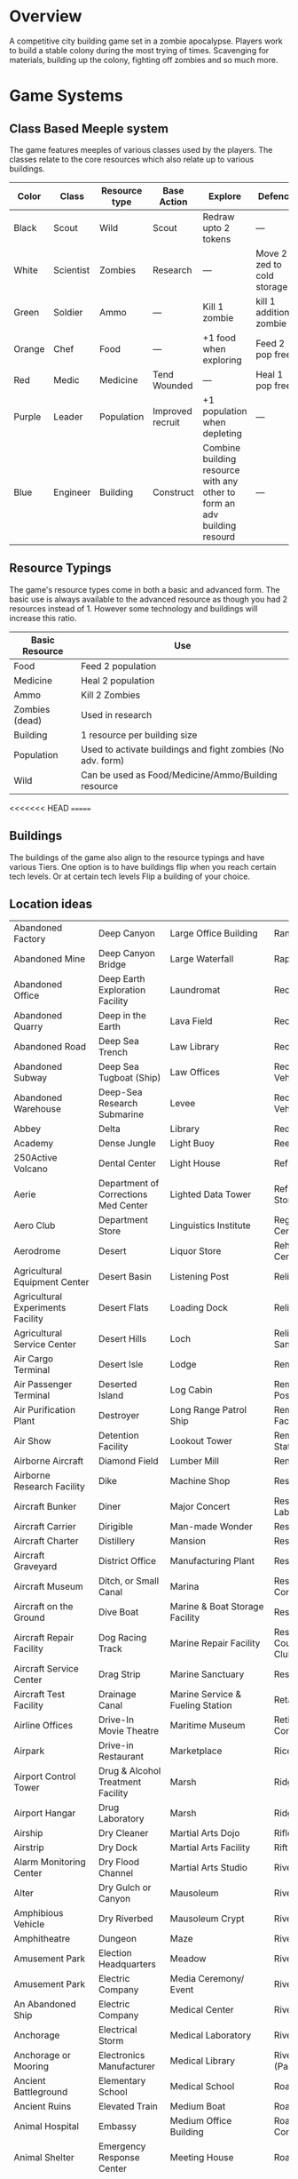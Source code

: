 * Overview
A competitive city building game set in a zombie apocalypse. Players work to build a stable colony during the most trying of times. Scavenging for materials, building up the colony, fighting off zombies and so much more.

* Game Systems
** Class Based Meeple system
The game features meeples of various classes used by the players. The classes relate to the core resources which also relate up to various buildings.

| Color  | Class     | Resource type | Base Action      | Explore                                                                  | Defence                    |
|--------+-----------+---------------+------------------+--------------------------------------------------------------------------+----------------------------|
| Black  | Scout     | Wild          | Scout            | Redraw upto 2 tokens                                                     | ---                        |
| White  | Scientist | Zombies       | Research         | ---                                                                      | Move 2 zed to cold storage |
| Green  | Soldier   | Ammo          | ---              | Kill 1 zombie                                                            | kill 1 additional zombie   |
| Orange | Chef      | Food          | ---              | +1 food when exploring                                                   | Feed 2 pop free            |
| Red    | Medic     | Medicine      | Tend Wounded     | ---                                                                      | Heal 1 pop free            |
| Purple | Leader    | Population    | Improved recruit | +1 population when depleting                                             | ---                        |
| Blue   | Engineer  | Building      | Construct        | Combine building resource with any other to form an adv building resourd | ---                        |

#+ATTR_HTML: :width: 30px
#+ATTR_ORG: :width 30px
[[./images/Black Meeple.png]] [[./images/White Meeple.png]] [[./images/Green Meeple.png]] [[./images/Orange Meeple.png]] [[./images/Red Meeple.png]] [[./images/Purple Meeple.png]] [[./images/Blue Meeple.png]]

** Resource Typings
The game's resource types come in both a basic and advanced form. The basic use is always available to the advanced resource as though you had 2 resources instead of 1. However some technology and buildings will increase this ratio.

| Basic Resource | Use                                                         |
|----------------+-------------------------------------------------------------|
| Food           | Feed 2 population                                           |
| Medicine       | Heal 2 population                                           |
| Ammo           | Kill 2 Zombies                                              |
| Zombies (dead) | Used in research                                            |
| Building       | 1 resource per building size                                |
| Population     | Used to activate buildings and fight zombies (No adv. form) |
| Wild           | Can be used as Food/Medicine/Ammo/Building resource         |

#+ATTR_HTML: :width: 30px
#+ATTR_ORG: :width 30px
[[./images/resource-food.png]] [[./images/resource-medicine.png]] [[./images/resource-ammo.png]] [[./images/resource-zombie.png]] [[./images/resource-building.png]] [[./images/resource-population.png]]
<<<<<<< HEAD
=======


** Buildings
The buildings of the game also align to the resource typings and have various Tiers. One option is to have buildings flip when you reach certain tech levels. Or at certain tech levels Flip a building of your choice.

** Location ideas
| Abandoned Factory                 | Deep Canyon                          | Large Office Building                              | Ranger Station                      |
| Abandoned Mine                    | Deep Canyon Bridge                   | Large Waterfall                                    | Rapids                              |
| Abandoned Office                  | Deep Earth Exploration Facility      | Laundromat                                         | Recovery Ward                       |
| Abandoned Quarry                  | Deep in the Earth                    | Lava Field                                         | Recreation Area                     |
| Abandoned Road                    | Deep Sea Trench                      | Law Library                                        | Recreation Area                     |
| Abandoned Subway                  | Deep Sea Tugboat (Ship)              | Law Offices                                        | Recreational Vehicle                |
| Abandoned Warehouse               | Deep-Sea Research Submarine          | Levee                                              | Recreational Vehicle Park           |
| Abbey                             | Delta                                | Library                                            | Red-light District                  |
| Academy                           | Dense Jungle                         | Light Buoy                                         | Reef                                |
| 250Active Volcano                 | Dental Center                        | Light House                                        | Refrigerated Ship                   |
| Aerie                             | Department of Corrections Med Center | Lighted Data Tower                                 | Refrigerated Storage Facility       |
| Aero Club                         | Department Store                     | Linguistics Institute                              | Regional Medical Center             |
| Aerodrome                         | Desert                               | Liquor Store                                       | Rehabilitation Center               |
| Agricultural Equipment Center     | Desert Basin                         | Listening Post                                     | Religious Rally                     |
| Agricultural Experiments Facility | Desert Flats                         | Loading Dock                                       | Religious Retreat                   |
| Agricultural Service Center       | Desert Hills                         | Loch                                               | Religious Sanctuary                 |
| Air Cargo Terminal                | Desert Isle                          | Lodge                                              | Remote Island                       |
| Air Passenger Terminal            | Deserted Island                      | Log Cabin                                          | Remote Listening Post               |
| Air Purification Plant            | Destroyer                            | Long Range Patrol Ship                             | Remote Research Facility            |
| Air Show                          | Detention Facility                   | Lookout Tower                                      | Remote Research Station             |
| Airborne Aircraft                 | Diamond Field                        | Lumber Mill                                        | Rental Agency                       |
| Airborne Research Facility        | Dike                                 | Machine Shop                                       | Research Facility                   |
| Aircraft Bunker                   | Diner                                | Major Concert                                      | Research Laboratory                 |
| Aircraft Carrier                  | Dirigible                            | Man-made Wonder                                    | Research Vessel                     |
| Aircraft Charter                  | Distillery                           | Mansion                                            | Reservoir                           |
| Aircraft Graveyard                | District Office                      | Manufacturing Plant                                | Reservoir                           |
| Aircraft Museum                   | Ditch, or Small Canal                | Marina                                             | Residential Construction Area       |
| Aircraft on the Ground            | Dive Boat                            | Marine & Boat Storage Facility                     | Resort                              |
| Aircraft Repair Facility          | Dog Racing Track                     | Marine Repair Facility                             | Resort, Golf Course, & Country Club |
| Aircraft Service Center           | Drag Strip                           | Marine Sanctuary                                   | Restaurant                          |
| Aircraft Test Facility            | Drainage Canal                       | Marine Service & Fueling Station                   | Retail Store                        |
| Airline Offices                   | Drive-In Movie Theatre               | Maritime Museum                                    | Retirement Community                |
| Airpark                           | Drive-in Restaurant                  | Marketplace                                        | Rice Paddy                          |
| Airport Control Tower             | Drug & Alcohol Treatment Facility    | Marsh                                              | Ridge                               |
| Airport Hangar                    | Drug Laboratory                      | Marsh                                              | Ridge                               |
| Airship                           | Dry Cleaner                          | Martial Arts Dojo                                  | Rifle & Pistol Range                |
| Airstrip                          | Dry Dock                             | Martial Arts Facility                              | Rift Valley                         |
| Alarm Monitoring Center           | Dry Flood Channel                    | Martial Arts Studio                                | River                               |
| Alter                             | Dry Gulch or Canyon                  | Mausoleum                                          | River Canyon                        |
| Amphibious Vehicle                | Dry Riverbed                         | Mausoleum Crypt                                    | River Ford                          |
| Amphitheatre                      | Dungeon                              | Maze                                               | River Island                        |
| Amusement Park                    | Election Headquarters                | Meadow                                             | River Lock                          |
| Amusement Park                    | Electric Company                     | Media Ceremony/ Event                              | River Tunnel                        |
| An Abandoned Ship                 | Electric Company                     | Medical Center                                     | Riverbank                           |
| Anchorage                         | Electrical Storm                     | Medical Laboratory                                 | Riverbend                           |
| Anchorage or Mooring              | Electronics Manufacturer             | Medical Library                                    | Riverboat (Paddlewheel)             |
| Ancient Battleground              | Elementary School                    | Medical School                                     | Road                                |
| Ancient Ruins                     | Elevated Train                       | Medium Boat                                        | Road Fork                           |
| Animal Hospital                   | Embassy                              | Medium Office Building                             | Road Paving Company                 |
| Animal Shelter                    | Emergency Response Center            | Meeting House                                      | Road Tunnel                         |
| Animal Trail                      | Emergency Shelter                    | Megalithic Ruin                                    | Roadside Store                      |
| Animal Trainer                    | Engine House (Train)                 | Memorial Library                                   | Rock Garden                         |
| Annex                             | Engine Repair Shop                   | Memorial Park                                      | Rock Quarry                         |
| Anomalous Mine                    | Environmental Rally                  | Mental Health Center                               | Rock Tower                          |
| Antique Aircraft Airfield         | Esplanade                            | Mental Health Center                               | Rocky Desert                        |
| Apartment Tower                   | Estate                               | Merchant Ship                                      | Rocky Ridges                        |
| Aquarium                          | Estuary                              | Metalworks Mill                                    | Rooftop                             |
| Aquatic Preserve                  | Excavation                           | Microwave Relay Tower                              | Rookery                             |
| Aqueduct                          | Exibition Center                     | Microwave Transmitter Tower                        | Rope Bridge                         |
| Arch Bridge                       | Exotic Restaurant                    | Military Academy                                   | Roundhouse (Train)                  |
| Archaeology Dig Site              | Experimental Facility                | Military Airbase                                   | Rugged Coastline                    |
| Archipelago                       | Experimental Station                 | Military Bombing Range                             | Ruins                               |
| Arctic Fishing Cabin              | Experimental Vehicle                 | Military Cruiser                                   | Safari Preserve                     |
| Arena                             | Exploration Submarine                | Military Facility                                  | Safe House                          |
| Armory                            | Extra-Dimensional Gate               | Military Installation                              | Sailboat                            |
| Arsenal                           | Factory                              | Military Institute                                 | Salt Flats                          |
| Art Gallery                       | Fair                                 | Military-Industrial Complex                        | Salt Mine                           |
| Art Institute                     | Fallen Log Foot Bridge               | Mill                                               | Sand & Gravel Pit                   |
| Art Museum                        | Fallout Shelter                      | Mine                                               | Sandbar                             |
| Art Museum                        | Falls                                | Missile Base                                       | Sanitarium                          |
| Art School                        | Farm                                 | Mission (Church or Social)                         | Sargasso Sea                        |
| Artic Expedition HQ               | Farm Equipment Dealership            | Mixed Jungle and Rice Paddies on Hillside Terraces | Satellite                           |
| Auction House                     | Fast Food Restaurant                 | Mobile Home                                        | Satellite Communications Center     |
| Audio Recording Studio            | Ferris Wheel                         | Mobile Home park                                   | Science & Industry Museum           |
| Auto Body Shop                    | Ferry Boat                           | Mobile Radar Site                                  | Science Institute                   |
| Auto Dealership                   | Ferry Embarkation Point              | Modern Bank                                        | Science Laboratory                  |
| Auto Parts Shop                   | Ferryboat                            | Modern Hotel                                       | Science Museum                      |
| Automobile Graveyard              | Festival                             | Monastery                                          | Science Museum                      |
| Automobile Manufacturing Complex  | Festival                             | Monument                                           | Scientific Library                  |
| Automobile Museum                 | Filtration Plant                     | Moon                                               | Scrap Metal Yard                    |
| Automobile Race Track             | Fine Dining Restaurant               | Morgue                                             | Scrap Yard                          |
| Automobile Tunnel                 | Fire Academy                         | Mosque                                             | Sculpture Garden                    |
| Aviary                            | Fire Department                      | Motel                                              | Sea Banks                           |
| Aviation Museum                   | Fire Station                         | Motocross or Dirt Bike Raceway                     | Sea Canyon                          |
| Badlands                          | Fire Watchtower                      | Motor Speedway                                     | Sea Cargo Terminal                  |
| Bail Bond House                   | Fireworks Display                    | Motorcycle Dealership                              | Sea Going Hydrofoil (Ship)          |
| Ballet Studio                     | Fish Farm                            | Motorcycle Raceway                                 | Sea Passenger Terminal              |
| Ballroom                          | Fish Hatchery                        | Mound                                              | Sea Trench                          |
| Banquet Facility                  | Fishing Boat                         | Mountain Climbing Expedition                       | Seadrome                            |
| Bar                               | Fishing Lodge                        | Mountain Meadow                                    | Seaplane Base                       |
| Barbershop                        | Fishing Pier                         | Mountain Pass                                      | Secondary School                    |
| Barge                             | Fishing Trawler (Small Ship)         | Mountain Peak                                      | Secret Military Facility            |
| Barn                              | Fitness Center                       | Mountain Range                                     | Secret Stronghold                   |
| Barracks                          | Fitness Center                       | Mountain Spring                                    | Secret Underground Stronghold       |
| Baseball Park                     | Fixed Radar Site                     | Mountains                                          | Security Center                     |
| Baseball Stadium                  | Fjord                                | Mountainside Cliff                                 | Sewer Company                       |
| Basement                          | Flats                                | Mountainside Terraces                              | Sewer Entrance                      |
| Basin                             | Flea Market                          | Mountaintop                                        | Sewers                              |
| Basketball Arena                  | Flight School                        | Movie Filming Location                             | Shaft Mine                          |
| Bathhouse                         | Floating Casino                      | Movie Studio                                       | Shanty Town                         |
| Battle Field                      | Floating Crane (Ship)                | Movie Theatre                                      | Shantytown                          |
| Battleship                        | Floating Dock                        | Moving Bridge                                      | Ship Taking on Water                |
| Bay                               | Floating Drydock (Ship)              | Municipal Airport                                  | Shipping Warehouse                  |
| Bayou                             | Flooded Bridge                       | Munitions Storage Facility                         | Shipwreck                           |
| Beach House                       | Flooded Building, or Structure       | Museum                                             | Shipyard                            |
| Beached Shipwreck                 | Flooded River                        | Museum of Natural Science                          | Shoals                              |
| Beam Bridge                       | Florist or Flower shop               | Narrow Canyon                                      | Shoals & Banks                      |
| Beauty Salon                      | Foot Bridge                          | National Historic Landmark                         | Shopping Center                     |
| Bed & Breakfast                   | Football Stadium                     | National Park                                      | Shopping Mall                       |
| Beneath a Bridge                  | Foothills                            | National Park Complex                              | Shrine                              |
| Bermuda Triangle                  | Foreign Restaurant                   | Native American Reservation                        | Silver Mine                         |
| Bible Institute                   | Forest                               | Native Holy Grounds                                | Sink                                |
| Billiard Hall                     | Forest Fire                          | Natural Bridge                                     | Sinkhole                            |
| Bluffs                            | Forested Hills                       | Natural Overlook                                   | Sinking Ship                        |
| Boat Dealership                   | Fort                                 | Natural Spring                                     | Skateboard Rink                     |
| Boat House                        | Fortified Bridge                     | Natural Wonder                                     | Skating Rink                        |
| Boat Ramp                         | Fortified Underground Complex        | Naval Station                                      | Skating Rink                        |
| Boat Taking on Water              | Fortress                             | Naval Supply Ship                                  | Ski Area                            |
| Bog                               | Fraternity House                     | Neck                                               | Ski Lift                            |
| Bookshop                          | Freight Train                        | Newspaper                                          | Ski Resort                          |
| Border Crossing                   | Freighter (ship)                     | Nightclub                                          | Slaughterhouse                      |
| Botanical Garden                  | Frontier Style Residence             | Nomad Camp                                         | Small Airport                       |
| Bowling Alley                     | Funeral Home                         | Nuclear Attack Submarine                           | Small Apartment Complex             |
| Box Canyon                        | Funeral in Progress                  | Nuclear Plant                                      | Small Canyon                        |
| Brewery                           | Gambling Den                         | Nuclear Shelter Complex                            | Small Day Passenger Ship            |
| Bridge                            | Game Management Area                 | Nuclear Testing Ground                             | Small Mesa                          |
| Broadcast Tower                   | Game Preserve                        | Nunnery                                            | Small Office Building               |
| Bull Fighting Ring                | Gap                                  | Nursing Home                                       | Small Open Boat                     |
| Bungalow                          | Garage                               | Oasis                                              | Small Town                          |
| Bunker                            | Garden                               | Observation Tower                                  | Small Waterfall                     |
| Burial Mound                      | Gas Company                          | Observation Tower                                  | Smooth Pyramid                      |
| Bus Depot                         | Gas Station                          | Observatory                                        | Snowfield                           |
| Bus Station                       | Gas-Fired Power Plant                | Ocean Front Bar/Tavern                             | Snowy Crevasse                      |
| Bus Stop                          | Gate                                 | Ocean Liner                                        | Solar Observatory                   |
| Bus Terminal                      | General Cargo Ship                   | Ocean Storm                                        | Solar Power Plant                   |
| Busy Intersection                 | Geological Park                      | Oceanfront Condominium                             | Solar System Exploration Facility   |
| Butcher Shop                      | Geothermal Electric Plant            | Office Complex                                     | Sorority House                      |
| Butte                             | Geothermal Park                      | Office Tower                                       | Spa                                 |
| Cabaret/Supper Club               | Geyser Park                          | Oil & Gas Platform (Ocean)                         | Space Landing Facility              |
| Cabin                             | Ghost Town                           | Oil & Gas Rig                                      | Space Launch Facility               |
| Cable Company                     | Glacier                              | Oil Terminal                                       | Space Station                       |
| Cable Television Company          | Glass-Bottomed Boat                  | Oilfield                                           | Spacecraft                          |
| Cable-Stayed Bridge               | Gold Mine                            | Old Bank                                           | Spacecraft Repair Facility          |
| Cafeteria                         | Gorge                                | Old Hotel                                          | Spanish Mission                     |
| Caldera                           | Government Academy                   | Old Sailing Vessel                                 | Speedboat                           |
| Campground                        | Government Office Building           | Old Theatre                                        | Sports Arena                        |
| Camping Area                      | Government Office Complex            | Old Town                                           | Sports Hall of Fame                 |
| Canal                             | Government Offices                   | Old Town Historical District                       | Stables                             |
| Candy Factory                     | Grain Elevator                       | Old U-Boat (Submarine)                             | Stadium                             |
| Cantilever Bridge                 | Grain Mill                           | Open Pit                                           | State Park                          |
| Canyon Mouth                      | Grain Storage Bin                    | Open Pit Mine                                      | Station                             |
| Cape                              | Grassy Heights                       | Opera Hall                                         | Steamship                           |
| Car Wash                          | Gravel Road                          | Orchard                                            | Steel Manufacturing Plant           |
| Cargo Aircraft                    | Greenhouse                           | Ossuary                                            | Steel Mill                          |
| Cargo Container                   | Grocery Store                        | Outcropping                                        | Stepped Pyramid                     |
| Cargo Plane                       | Grotto                               | Outdoor Concert                                    | Stockyard                           |
| Cargo Terminal                    | Grove                                | Outer Space                                        | Store                               |
| Carnival                          | Guard House                          | Outpost                                            | Strait or Sound                     |
| Casino                            | Guard Station                        | Overnight Automobile/Passenger Ferry Ship          | Street                              |
| Castle                            | Gulch                                | Package Terminal                                   | Strip Club                          |
| Cathedral                         | Gun Shop                             | Packing Plant                                      | Strip Mall                          |
| Causeway                          | Gymnasium                            | Pagoda                                             | Strip Mine                          |
| Cave                              | Gymnasium                            | Palace                                             | Structural Rubble                   |
| Caverns                           | Gymnastics Center                    | Parachute School                                   | Studio Back Lot                     |
| Cemetery                          | Halfway House                        | Paranormal Institute                               | Sub-glacial Cave                    |
| Cenote                            | Harbor                               | Park & Recreation Facility                         | Subterranean River                  |
| Central Park                      | Harbormasters Office                 | Parking Garage                                     | Subway                              |
| Chalet                            | Haunted House                        | Parking Lot                                        | Summer Camp                         |
| Chamber of Commerce               | Haven                                | Parliament                                         | Survivalist Enclave                 |
| Chapel                            | Haven                                | Partially Buried Pyramid                           | Suspension Bridge                   |
| Chasm                             | Health Club                          | Passenger Cruise Ship                              | Swamp                               |
| Checkpoint                        | Helicopter                           | Passenger Train                                    | Swimming Pool                       |
| Chemical Dump                     | Helicopter Charter                   | Patrol Vessel                                      | Synagogue                           |
| Chemical Plant                    | Helicopter Flight School             | Paved Airstrip                                     | Tanker (Ship)                       |
| Chemical Storage Facility         | Heliport                             | Pavilion                                           | Tanning Salon                       |
| Chemical Tanker Ship              | Heliport                             | Pawnbroker                                         | Tavern                              |
| Chicken Farm                      | Hi-Rise Construction Site            | Performing Arts Awards Ceremony                    | Taxi Company                        |
| Children's Hospital               | High Speed Patrol Boat               | Performing Arts Theatre                            | Technology Gallery                  |
| Children's Museum                 | Hiking Trails                        | Pet Shop                                           | Telecommunication Center            |
| Chinese Junk (Sailing Ship)       | Hilltop                              | Petroleum Manufacturing Facility                   | Teleconferencing Center             |
| Chiropractic Clinic               | Historic District                    | Petroleum Storage Facility                         | Telephone Company                   |
| Church                            | Historic Monument                    | Photography Lab                                    | Television Recording Studio         |
| Church Camp                       | History Museum                       | Picnic Area                                        | Television Station                  |
| Church Tower                      | Hole, or Open Pit                    | Pier                                               | Temple                              |
| Cinema                            | Holiday or Major Public Gathering    | Pipeline Terminal                                  | Tents                               |
| Circus                            | Hollow                               | Pizza Palace                                       | Terrarium                           |
| Citadel                           | Homestead                            | Placer Mine                                        | Test Range                          |
| Citrus Grove                      | Horn                                 | Plains or Grassland                                | Textiles Factory                    |
| City                              | Horse Park                           | Plant Nursery                                      | Textiles Mill                       |
| City Center                       | Horse Racing Track                   | Plant Nursery                                      | The Docks                           |
| City Hall                         | Hospital                             | Plastics Factory                                   | Theme Park                          |
| Civic Center                      | Hot Air Balloon                      | Plateau                                            | Tire Dump                           |
| Clandestine Drug Lab              | Hot Springs                          | Playground                                         | Toll Booth                          |
| Cliff                             | Hotel/Casino                         | Plaza                                              | Toll Road                           |
| Clinic                            | Hunter/Killer Submarine              | Point                                              | Tomb                                |
| Clock Tower                       | Hunting Lodge                        | Police Station                                     | Tool Shop                           |
| Club House                        | Ice Pack                             | Police Sub-Station                                 | Tour Bus                            |
| Coal Mine                         | Ice Plain                            | Political Party HQ                                 | Town Bridge                         |
| Coal Processing Plant             | Iceberg                              | Political Rally                                    | Town Square                         |
| Coal-Fired Power Plant            | Icebreaker Ship                      | Polluted Waterway                                  | Townhouse                           |
| Coastal Game Preserve             | Illegal Fighting Pits                | Polo Club                                          | Toxic Waste Storage Facility        |
| Coastal Island                    | Import/Export Warehouse              | Pond                                               | Trading Post                        |
| Coastal Marsh                     | In the Eye of a Hurricane            | Pontoon Bridge                                     | Traffic Control Tower               |
| Coastal Resort                    | Inactive Volcano                     | Pool                                               | Trail Crossing                      |
| Coastal Shallows                  | Incline Mine                         | Pool Hall                                          | Trailer                             |
| Coastline                         | Incomplete Bridge                    | Post Office                                        | Trailer park                        |
| Cocktail Lounge                   | Indian Burial Grounds                | Post Office                                        | Trailhead                           |
| Coffee House                      | Indian Reservation                   | Power Collection Array                             | Train Depot                         |
| Collapsed Bridge                  | Indoor Arena                         | Power Substation                                   | Train Museum                        |
| Collapsed Mine                    | Indoor Gun Range                     | Prep School                                        | Train Station                       |
| Collapsed Tunnel                  | Industrial Equipment Supply          | Preparatory School                                 | Training Facility                   |
| Collection Agency                 | Industrial Parts Plant               | Primitive Village                                  | Trash Company                       |
| College                           | Industrial Plant                     | Print Shop                                         | Trash Dump                          |
| Colonial Style Residence          | Inlet                                | Prison                                             | Travel Agency                       |
| Combination Office/Warehouse      | Inn                                  | Prison Camp                                        | Treatment Center                    |
| Commercial Construction Area      | Institute                            | Prison Medical Center                              | Tree Nursery                        |
| Community Building                | Insurance Office                     | Private Beach                                      | Trolley                             |
| Community College Complex         | Intelligence Agency                  | Private Golf Course                                | Truck Terminal                      |
| Commuter Train                    | Interchange                          | Private Home                                       | Truck Terminal                      |
| Concert Hall                      | International Airport                | Private Island                                     | Tug Boat                            |
| Concrete, Sand, & Gravel Company  | Interstate or Highways               | Private Library                                    | Tundra                              |
| Condominium Tower                 | Interstellar Exploration Facility    | Private Park                                       | Tunnel                              |
| Conference                        | Intervention Center                  | Private School                                     | Tunnel Mine                         |
| Construction Crane                | Island Keys                          | Processing Facility                                | Ultralight Aircraft School          |
| Container Ship                    | Jail                                 | Protest March                                      | Underground Bunker Complex          |
| Convenience Store                 | Jet Ski Terminal                     | Psychic Research Facility                          | Underground Garage                  |
| Convent                           | Jetty                                | Pub                                                | Underground Mall                    |
| Convention Center                 | Jewel Mine                           | Public Beach                                       | Underground Storage Facility        |
| Coral Reef                        | Jewelry Shop                         | Public Ceremony                                    | Underground Stronghold              |
| Correctional Institute Airport    | Junction                             | Public Gathering                                   | Undersea Tunnel                     |
| Correctional Institution          | Jungle                               | Public Golf Course                                 | Underwater - Deep Sea               |
| Country Club                      | Jungle Isle                          | Public Library                                     | Underwater -Coastal                 |
| Country Store                     | Junkyard                             | Public Park                                        | Underwater Caves & Caverns          |
| Courthouse                        | Karate Dojo                          | Publishing House                                   | Underwater Facility                 |
| Cove                              | Kennel                               | Putt-Putt Golf Course                              | Underwater Kelp Farm                |
| Covered Bridge                    | Kennel Club                          | Race Track                                         | Underwater Pen or Contained Area    |
| Cow Camp                          | Kindergarten & Daycare               | Racetrack                                          | Underwater Preserve                 |
| Crater                            | Knob                                 | Radio Station                                      | Underwater Research Facility        |
| Credit Union                      | Labor Union                          | Radio Telescope                                    | Union Hall                          |
| Crematorium                       | Laboratory                           | Radioactive Mine                                   | University                          |
| Crystal Mine                      | Lagoon                               | Radioactive Waste Storage Facility                 | University Experimental Farm        |
| Culinary Institute                | Lake                                 | Raft                                               | Unpaved Airstrip                    |
| Cultural Museum                   | Lakefront Cabin                      | Rail Yard                                          | Unusual Rock Formation              |
| Culvert                           | Landfill                             | Railcar Wash                                       | Urban Fire                          |
| Cypress Swamp                     | Landing Craft (Ship)                 | Railway                                            | Urban Street                        |
| Dairy Farm                        | Landing Strip                        | Railway Bridge                                     | Valley                              |
| Dam                               | Large Apartment Complex              | Railway Platform                                   | Vast Antennae Array                 |
| Dance Club                        | Large Canyon                         | Railway Station                                    | Vault                               |
| Dance Hall                        | Large City Sewers                    | Railway Tunnel                                     | Vehicle Tire Store                  |
| Dance Studio                      | Large Mesa                           | Ranch                                              | Victorian Residence                 |
| Water Tower                       | Water Trail                          | Waterfront Commercial                              | Waterfront Industrial               |
| Waterfront Restaurant             | Watermill                            | Watershed                                          | Waterworks                          |
| Wax Museum                        | Weapons Laboratory                   | Wedding Hall                                       | Wedding in Progress                 |
| Welcome Center                    | Welding Equipment Store              | Well                                               | Well House                          |
| Whaling Boat                      | Whitewater Rapids                    | Wide Canyon                                        | Wild Animal Park                    |
| Wilderness Park                   | Wildlife Refuge                      | Wildlife Rehabilitation Center                     | Wildlife Sanctuary                  |
| Windmill                          | Winery                               | Woodshop                                           | Workshop                            |
| Worlds Fair                       | Wreck                                | Yacht                                              | Yacht & Country Club                |
| Yacht Center                      | Yacht Harbor                         | Yacht Show                                         | Youth Camp                          |
| Youth Center                      | Zoo                                  |                                                    |                                     |





* New Ideas
** Central map vs abstracted location cards
*** Spatial map could do a few things
- Alleviate the fiddlyness of multiple bags
- Introduce Fuel as a resource
- Enable a central city with higher levels of risk reward vs surrounding sparse areas with medium risk reward vs internal base actions which are low to no risk.
*** How would it work?
Each location tile would include
New version of exploration incorporates some new ideas
** Updated Exploration
**** Heros gained via Explore
Heros can be claimed "out in the world" but incur a cost. i.e. more zombies on the zombie track
**** Exploration flow chart
:LOGBOOK:
CLOCK: [2023-01-23 Mon 13:52]--[2023-01-23 Mon 13:52] =>  0:00
:END:

#+ATTR_ORG :width: 200px
[[./images/Exploration Flowchart.jpg]]
>>>>>>> parent of d735b38 (Setup Basic Rules Outline)
